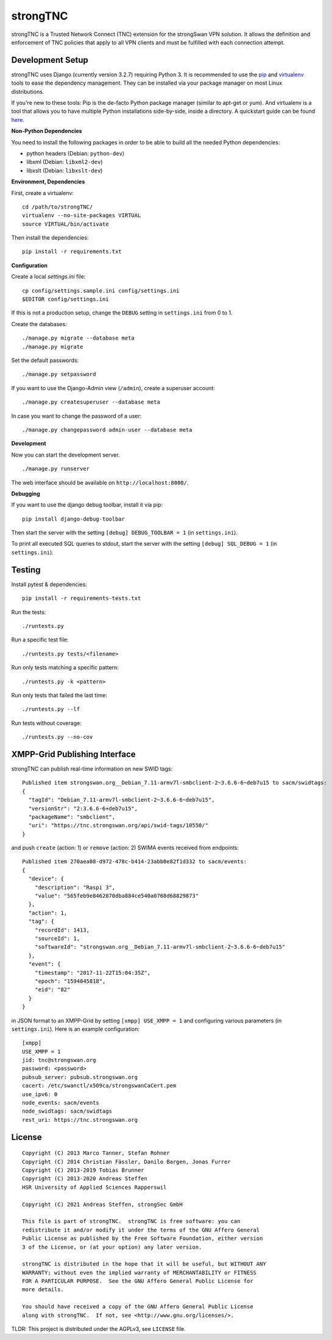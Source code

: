 strongTNC
=========

.. image:: https://github.com/strongswan/strongTNC/workflows/CI/badge.svg
   :target: https://github.com/strongswan/strongTNC/actions?query=workflow%3ACI
   :alt: Build status

.. image:: https://coveralls.io/repos/github/strongswan/strongTNC/badge.svg?branch=master
   :target: https://coveralls.io/github/strongswan/strongTNC?branch=master
   :alt: Test coverage

strongTNC is a Trusted Network Connect (TNC) extension for the strongSwan VPN
solution. It allows the definition and enforcement of TNC policies that apply
to all VPN clients and must be fulfilled with each connection attempt.


Development Setup
-----------------

strongTNC uses Django (currently version 3.2.7) requiring Python 3. It is
recommended to use the pip_ and virtualenv_ tools to ease the dependency
management. They can be installed via your package manager on most Linux
distributions.

If you're new to these tools: Pip is the de-facto Python package manager
(similar to apt-get or yum). And virtualenv is a tool that allows you to have
multiple Python installations side-by-side, inside a directory. A quickstart
guide can be found `here
<https://blog.dbrgn.ch/2012/9/18/virtualenv-quickstart/>`__.

**Non-Python Dependencies**

You need to install the following packages in order to be able to build all the
needed Python dependencies:

- python headers (Debian: ``python-dev``)
- libxml (Debian: ``libxml2-dev``)
- libxslt (Debian: ``libxslt-dev``)

**Environment, Dependencies**

First, create a virtualenv::

    cd /path/to/strongTNC/
    virtualenv --no-site-packages VIRTUAL
    source VIRTUAL/bin/activate

Then install the dependencies::

    pip install -r requirements.txt

**Configuration**

Create a local `settings.ini` file::

    cp config/settings.sample.ini config/settings.ini
    $EDITOR config/settings.ini

If this is not a production setup, change the ``DEBUG`` setting in
``settings.ini`` from 0 to 1.

Create the databases::

    ./manage.py migrate --database meta
    ./manage.py migrate

Set the default passwords::

    ./manage.py setpassword

If you want to use the Django-Admin view (``/admin``), create a superuser account::

    ./manage.py createsuperuser --database meta

In case you want to change the password of a user::

    ./manage.py changepassword admin-user --database meta

**Development**

Now you can start the development server. ::

    ./manage.py runserver

The web interface should be available on ``http://localhost:8000/``.

**Debugging**

If you want to use the django debug toolbar, install it via pip::

    pip install django-debug-toolbar

Then start the server with the setting ``[debug] DEBUG_TOOLBAR = 1`` (in
``settings.ini``).

To print all executed SQL queries to stdout, start the server with the setting
``[debug] SQL_DEBUG = 1`` (in ``settings.ini``).


Testing
-------

Install pytest & dependencies::

    pip install -r requirements-tests.txt

Run the tests::

    ./runtests.py

Run a specific test file::

    ./runtests.py tests/<filename>

Run only tests matching a specific pattern::

    ./runtests.py -k <pattern>

Run only tests that failed the last time::

    ./runtests.py --lf

Run tests without coverage::

    ./runtests.py --no-cov


XMPP-Grid Publishing Interface
------------------------------

strongTNC can publish real-time information on new SWID tags::

    Published item strongswan.org__Debian_7.11-armv7l-smbclient-2~3.6.6-6~deb7u15 to sacm/swidtags:
    {
      "tagId": "Debian_7.11-armv7l-smbclient-2~3.6.6-6~deb7u15",
      "versionStr": "2:3.6.6-6+deb7u15",
      "packageName": "smbclient",
      "uri": "https://tnc.strongswan.org/api/swid-tags/10550/"
    }

and push ``create`` (action: 1) or ``remove`` (action: 2) SWIMA events received from endpoints::

    Published item 270aea08-d972-478c-b414-23abb0e82f1d332 to sacm/events:
    {
      "device": {
        "description": "Raspi 3",
        "value": "565feb9e8462870dba884ce540a0768d68829873"
      },
      "action": 1,
      "tag": {
        "recordId": 1413,
        "sourceId": 1,
        "softwareId": "strongswan.org__Debian_7.11-armv7l-smbclient-2~3.6.6-6~deb7u15"
      },
      "event": {
        "timestamp": "2017-11-22T15:04:35Z",
        "epoch": "1594045818",
        "eid": "82"
      }
    }

in JSON format to an XMPP-Grid by setting ``[xmpp] USE_XMPP = 1`` and configuring
various parameters (in ``settings.ini``). Here is an example configuration::

    [xmpp]
    USE_XMPP = 1
    jid: tnc@strongswan.org
    password: <password>
    pubsub_server: pubsub.strongswan.org
    cacert: /etc/swanctl/x509ca/strongswanCaCert.pem
    use_ipv6: 0
    node_events: sacm/events
    node_swidtags: sacm/swidtags
    rest_uri: https://tnc.strongswan.org


License
-------

::

    Copyright (C) 2013 Marco Tanner, Stefan Rohner
    Copyright (C) 2014 Christian Fässler, Danilo Bargen, Jonas Furrer
    Copyright (C) 2013-2019 Tobias Brunner
    Copyright (C) 2013-2020 Andreas Steffen
    HSR University of Applied Sciences Rapperswil

    Copyright (C) 2021 Andreas Steffen, strongSec GmbH

    This file is part of strongTNC.  strongTNC is free software: you can
    redistribute it and/or modify it under the terms of the GNU Affero General
    Public License as published by the Free Software Foundation, either version
    3 of the License, or (at your option) any later version.

    strongTNC is distributed in the hope that it will be useful, but WITHOUT ANY
    WARRANTY; without even the implied warranty of MERCHANTABILITY or FITNESS
    FOR A PARTICULAR PURPOSE.  See the GNU Affero General Public License for
    more details.

    You should have received a copy of the GNU Affero General Public License
    along with strongTNC.  If not, see <http://www.gnu.org/licenses/>.

TLDR: This project is distributed under the AGPLv3, see ``LICENSE`` file.


.. _pip: https://github.com/pypa/pip
.. _virtualenv: http://www.virtualenv.org/en/latest/
